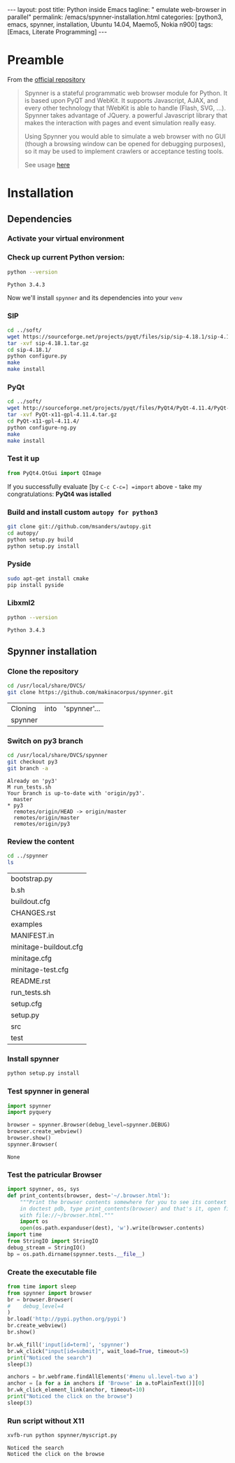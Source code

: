 #+BEGIN_HTML
---
layout: post
title: Python inside Emacs
tagline: " emulate web-browser in parallel"
permalink: /emacs/spynner-installation.html
categories: [python3, emacs, spynner, installation, Ubuntu 14.04, Maemo5, Nokia n900]
tags: [Emacs, Literate Programming]
---
#+END_HTML
#+STARTUP: showall
#+OPTIONS: tags:nil num:nil \n:nil @:t ::t |:t ^:{} _:{} *:t

* Preamble
  From the [[https://github.com/makinacorpus/spynner][official repository]]
  #+BEGIN_QUOTE
  Spynner is a stateful programmatic web browser module for Python. It is based upon PyQT and WebKit.
  It supports Javascript, AJAX, and every other technology that !WebKit is able to handle (Flash, SVG, ...).
  Spynner takes advantage of JQuery. a powerful Javascript library that makes the interaction with pages
  and event simulation really easy.

  Using Spynner you would able to simulate a web browser with no GUI (though a browsing window can be
  opened for debugging purposes), so it may be used to implement crawlers or acceptance testing tools.

  See usage [[https://github.com/makinacorpus/spynner/tree/master/src/spynner/tests/spynner.rst][here]]
  #+END_QUOTE

* Installation

** Dependencies

*** Activate your virtual environment

*** Check up current Python version:
    #+BEGIN_SRC sh
    python --version
    #+END_SRC

    #+RESULTS:
    : Python 3.4.3

    Now we'll install =spynner= and its dependencies into your =venv=

*** SIP
    #+BEGIN_SRC sh
    cd ../soft/
    wget https://sourceforge.net/projects/pyqt/files/sip/sip-4.18.1/sip-4.18.1.tar.gz
    tar -xvf sip-4.18.1.tar.gz
    cd sip-4.18.1/
    python configure.py
    make
    make install
    #+END_SRC

*** PyQt
    #+BEGIN_SRC sh
    cd ../soft/
    wget http://sourceforge.net/projects/pyqt/files/PyQt4/PyQt-4.11.4/PyQt-x11-gpl-4.11.4.tar.gz
    tar -xvf PyQt-x11-gpl-4.11.4.tar.gz
    cd PyQt-x11-gpl-4.11.4/
    python configure-ng.py
    make
    make install
    #+END_SRC

*** Test it up
    #+BEGIN_SRC python :results output
    from PyQt4.QtGui import QImage
    #+END_SRC

    #+RESULTS:

    If you successfully evaluate [by =C-c C-c=] =import= above -
    take my congratulations:
    *PyQt4 was istalled*

*** Build and install custom =autopy for python3=
    #+BEGIN_SRC sh
      git clone git://github.com/msanders/autopy.git
      cd autopy/
      python setup.py build
      python setup.py install
    #+END_SRC

*** Pyside
    #+BEGIN_SRC sh
    sudo apt-get install cmake
    pip install pyside
    #+END_SRC
*** Libxml2
    #+BEGIN_SRC sh
    python --version
    #+END_SRC

    #+RESULTS:
    : Python 3.4.3

** Spynner installation
*** Clone the repository
    #+BEGIN_SRC sh
    cd /usr/local/share/DVCS/
    git clone https://github.com/makinacorpus/spynner.git
    #+END_SRC

    #+RESULTS:
    | Cloning | into | 'spynner'... |
    | spynner |      |              |

*** Switch on py3 branch
    #+BEGIN_SRC sh :results output
    cd /usr/local/share/DVCS/spynner
    git checkout py3
    git branch -a
    #+END_SRC

    #+RESULTS:
    : Already on 'py3'
    : M	run_tests.sh
    : Your branch is up-to-date with 'origin/py3'.
    :   master
    : * py3
    :   remotes/origin/HEAD -> origin/master
    :   remotes/origin/master
    :   remotes/origin/py3

*** Review the content
    #+BEGIN_SRC sh
    cd ../spynner
    ls
    #+END_SRC

    #+RESULTS:
    | bootstrap.py          |
    | b.sh                  |
    | buildout.cfg          |
    | CHANGES.rst           |
    | examples              |
    | MANIFEST.in           |
    | minitage-buildout.cfg |
    | minitage.cfg          |
    | minitage-test.cfg     |
    | README.rst            |
    | run_tests.sh          |
    | setup.cfg             |
    | setup.py              |
    | src                   |
    | test                  |

*** Install spynner
    #+BEGIN_SRC sh
    python setup.py install
    #+END_SRC

*** Test spynner in general
    #+BEGIN_SRC python
      import spynner
      import pyquery

      browser = spynner.Browser(debug_level=spynner.DEBUG)
      browser.create_webview()
      browser.show()
      spynner.Browser(
    #+END_SRC

    #+RESULTS:
    : None

*** Test the patricular Browser
    #+BEGIN_SRC python
      import spynner, os, sys
      def print_contents(browser, dest='~/.browser.html'):
          """Print the browser contents somewhere for you to see its context
          in doctest pdb, type print_contents(browser) and that's it, open firefox
          with file://~/browser.html."""
          import os
          open(os.path.expanduser(dest), 'w').write(browser.contents)
      import time
      from StringIO import StringIO
      debug_stream = StringIO()
      bp = os.path.dirname(spynner.tests.__file__)

    #+END_SRC

*** Create the executable file
    #+BEGIN_SRC python :results output :tangle spynner/myscript.py :noweb yes
      from time import sleep
      from spynner import browser
      br = browser.Browser(
      #    debug_level=4
      )
      br.load('http://pypi.python.org/pypi')
      br.create_webview()
      br.show()

      br.wk_fill('input[id=term]', 'spynner')
      br.wk_click("input[id=submit]", wait_load=True, timeout=5)
      print("Noticed the search")
      sleep(3)

      anchors = br.webframe.findAllElements('#menu ul.level-two a')
      anchor = [a for a in anchors if 'Browse' in a.toPlainText()][0]
      br.wk_click_element_link(anchor, timeout=10)
      print("Noticed the click on the browse")
      sleep(3)
    #+END_SRC

    #+RESULTS:

*** Run script without X11
    #+BEGIN_SRC sh :results output
    xvfb-run python spynner/myscript.py
    #+END_SRC

    #+RESULTS:
    : Noticed the search
    : Noticed the click on the browse

